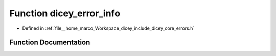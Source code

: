 .. _exhale_function_errors_8h_1a927d0d3e6d0a658b9b1d26995c1770c0:

Function dicey_error_info
=========================

- Defined in :ref:`file__home_marco_Workspace_dicey_include_dicey_core_errors.h`


Function Documentation
----------------------


.. doxygenfunction:: dicey_error_info(enum dicey_error)
   :project: dicey